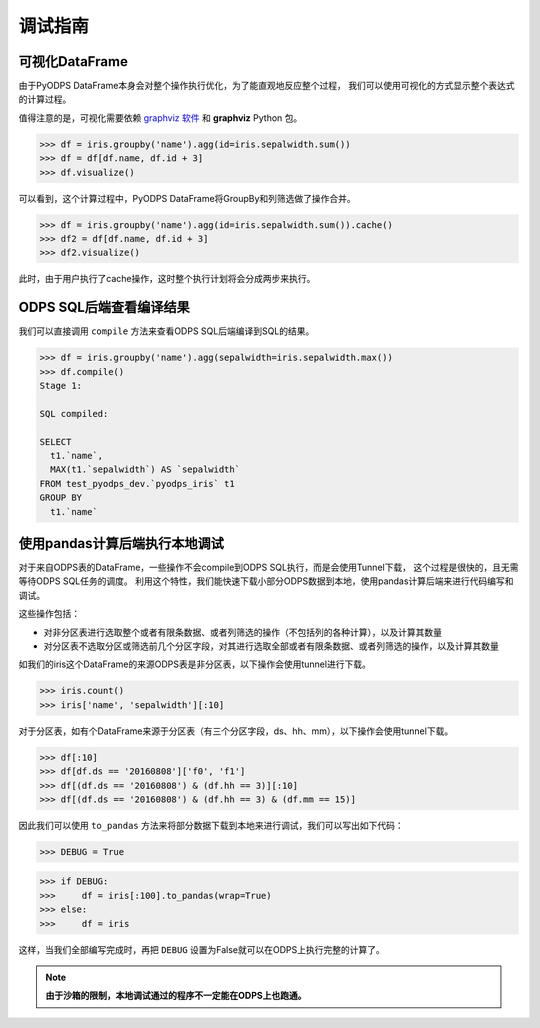 .. _dfdebuginstruction:


调试指南
=========


可视化DataFrame
~~~~~~~~~~~~~~~~~~~

由于PyODPS DataFrame本身会对整个操作执行优化，为了能直观地反应整个过程，
我们可以使用可视化的方式显示整个表达式的计算过程。

值得注意的是，可视化需要依赖 `graphviz 软件 <http://www.graphviz.org/Download..php>`_ 和 **graphviz** Python 包。


.. code:: python

    >>> df = iris.groupby('name').agg(id=iris.sepalwidth.sum())
    >>> df = df[df.name, df.id + 3]
    >>> df.visualize()

.. image:: _static/df-steps-visualize.svg

可以看到，这个计算过程中，PyODPS DataFrame将GroupBy和列筛选做了操作合并。

.. code:: python

    >>> df = iris.groupby('name').agg(id=iris.sepalwidth.sum()).cache()
    >>> df2 = df[df.name, df.id + 3]
    >>> df2.visualize()

.. image:: _static/df-op-merge-visualize.svg


此时，由于用户执行了cache操作，这时整个执行计划将会分成两步来执行。

ODPS SQL后端查看编译结果
~~~~~~~~~~~~~~~~~~~~~~~~

我们可以直接调用 ``compile`` 方法来查看ODPS SQL后端编译到SQL的结果。

.. code:: python

    >>> df = iris.groupby('name').agg(sepalwidth=iris.sepalwidth.max())
    >>> df.compile()
    Stage 1:

    SQL compiled:

    SELECT
      t1.`name`,
      MAX(t1.`sepalwidth`) AS `sepalwidth`
    FROM test_pyodps_dev.`pyodps_iris` t1
    GROUP BY
      t1.`name`


使用pandas计算后端执行本地调试
~~~~~~~~~~~~~~~~~~~~~~~~~~~~~~~~~~

对于来自ODPS表的DataFrame，一些操作不会compile到ODPS SQL执行，而是会使用Tunnel下载，
这个过程是很快的，且无需等待ODPS SQL任务的调度。
利用这个特性，我们能快速下载小部分ODPS数据到本地，使用pandas计算后端来进行代码编写和调试。

这些操作包括：

* 对非分区表进行选取整个或者有限条数据、或者列筛选的操作（不包括列的各种计算），以及计算其数量
* 对分区表不选取分区或筛选前几个分区字段，对其进行选取全部或者有限条数据、或者列筛选的操作，以及计算其数量

如我们的iris这个DataFrame的来源ODPS表是非分区表，以下操作会使用tunnel进行下载。

.. code:: python

    >>> iris.count()
    >>> iris['name', 'sepalwidth'][:10]

对于分区表，如有个DataFrame来源于分区表（有三个分区字段，ds、hh、mm），以下操作会使用tunnel下载。

.. code:: python

    >>> df[:10]
    >>> df[df.ds == '20160808']['f0', 'f1']
    >>> df[(df.ds == '20160808') & (df.hh == 3)][:10]
    >>> df[(df.ds == '20160808') & (df.hh == 3) & (df.mm == 15)]

因此我们可以使用 ``to_pandas`` 方法来将部分数据下载到本地来进行调试，我们可以写出如下代码：

.. code:: python

    >>> DEBUG = True

.. code:: python

    >>> if DEBUG:
    >>>     df = iris[:100].to_pandas(wrap=True)
    >>> else:
    >>>     df = iris

这样，当我们全部编写完成时，再把 ``DEBUG`` 设置为False就可以在ODPS上执行完整的计算了。

.. note::

    **由于沙箱的限制，本地调试通过的程序不一定能在ODPS上也跑通。**